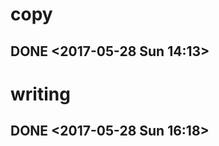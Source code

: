 * copy
** DONE <2017-05-28 Sun 14:13>
   CLOSED: [2017-05-28 Sun 14:27]
   :LOGBOOK:
   - State "DONE"       from "STARTED"    [2017-05-28 Sun 14:27]
   CLOCK: [2017-05-28 Sun 14:13]--[2017-05-28 Sun 14:27] =>  0:14
   :END:
* writing
** DONE <2017-05-28 Sun 16:18>
   CLOSED: [2017-05-28 Sun 16:43]
   :LOGBOOK:
   - State "DONE"       from "STARTED"    [2017-05-28 Sun 16:43]
   CLOCK: [2017-05-28 Sun 16:18]--[2017-05-28 Sun 16:43] =>  0:25
   :END:
